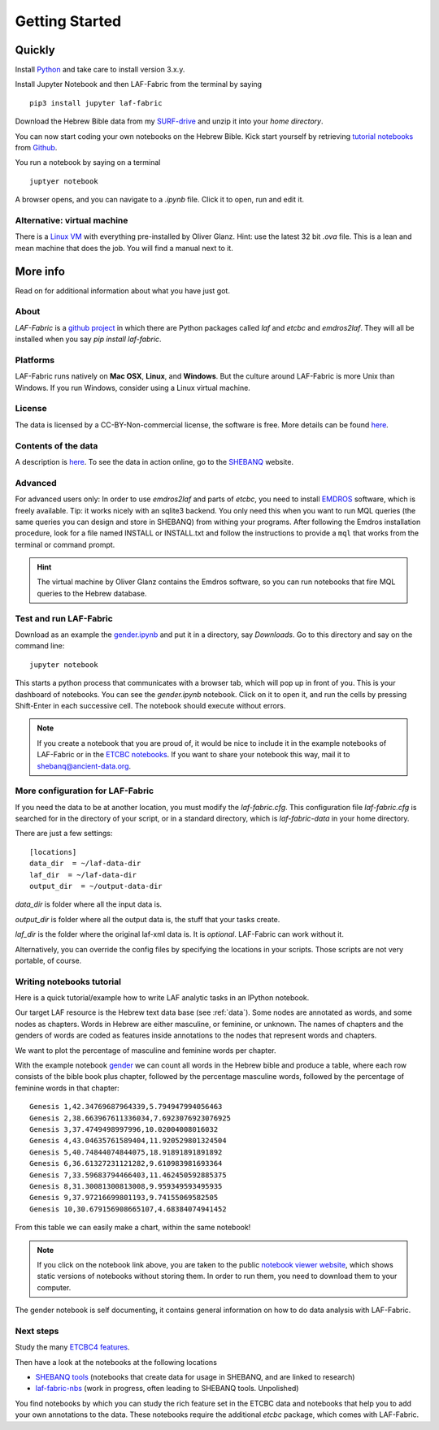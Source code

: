 Getting Started
###############

Quickly
=======

Install `Python <https://www.python.org/downloads/>`_ and take care to install version 3.x.y.

Install Jupyter Notebook and then LAF-Fabric from the terminal by saying ::

    pip3 install jupyter laf-fabric

Download the Hebrew Bible data from my
`SURF-drive <https://surfdrive.surf.nl/files/index.php/s/kgx6BaSk2f3vvE3>`_
and unzip it into your *home directory*.

You can now start coding your own notebooks on the Hebrew Bible.
Kick start yourself by retrieving
`tutorial notebooks <http://nbviewer.jupyter.org/github/etcbc/laf-fabric-nbs/tree/master/tutorial/>`_
from
`Github <https://github.com/ETCBC/laf-fabric-nbs/tree/master/tutorial>`_.

You run a notebook by saying on a terminal ::

    juptyer notebook

A browser opens, and you can navigate to a `.ipynb` file. Click it to open, run and edit it.

Alternative: virtual machine
----------------------------

There is a
`Linux VM <https://drive.google.com/folderview?id=0BzD674zqcDJ2M1hUZHd6OXNMNWs&usp=sharing>`_
with everything pre-installed by Oliver Glanz.
Hint: use the latest 32 bit `.ova` file. This is a lean and mean machine that does the job.
You will find a manual next to it.

More info
=========
Read on for additional information about what you have just got.

About
-----
*LAF-Fabric* is a `github project <https://github.com/ETCBC/laf-fabric>`_
in which there are Python packages called *laf* and *etcbc* and *emdros2laf*.
They will all be installed when you say `pip install laf-fabric`.

Platforms
----------------------------------
LAF-Fabric runs natively on **Mac OSX**, **Linux**, and **Windows**.
But the culture around LAF-Fabric is more Unix than Windows. If you run Windows, consider using a Linux virtual machine.

License
----------------------------------
The data is licensed by a CC-BY-Non-commercial license, the software is free.
More details can be found
`here <https://github.com/ETCBC/laf-fabric-data>`_.

Contents of the data
----------------------------------
A description is
`here <https://github.com/ETCBC/laf-fabric-data>`_.
To see the data in action online, go to the 
`SHEBANQ <https://shebanq.ancient-data.org>`_ website.

Advanced
----------------------------------

For advanced users only: 
In order to use *emdros2laf* and parts of *etcbc*, you need to install
`EMDROS <http://emdros.org>`_ software, which is freely available.
Tip: it works nicely with an sqlite3 backend.
You only need this when you want to run MQL queries (the same queries you can design and store in SHEBANQ)
from withing your programs.
After following the Emdros installation procedure, look for a file named INSTALL or INSTALL.txt
and follow the instructions to provide 
a ``mql`` that works from the terminal or command prompt.

.. hint::

    The virtual machine by Oliver Glanz contains the Emdros software, so you can run notebooks that fire MQL queries
    to the Hebrew database.

Test and run LAF-Fabric
----------------------------------
Download as an example the `gender.ipynb <https://github.com/ETCBC/laf-fabric/blob/master/examples/gender.ipynb>`_
and put it in a directory, say `Downloads`.
Go to this directory and say on the command line::

    jupyter notebook

This starts a python process that communicates with a browser tab, which will pop up in front of you.
This is your dashboard of notebooks.
You can see the `gender.ipynb` notebook.
Click on it to open it, and run the cells by pressing Shift-Enter in each successive cell.
The notebook should execute without errors.

.. note::
    If you create a notebook that you are proud of, it would be nice to include it in the example
    notebooks of LAF-Fabric or in the `ETCBC notebooks <https://github.com/ETCBC/contributions>`_.
    If you want to share your notebook this way, mail it to `shebanq@ancient-data.org <mailto:shebanq@ancient-data.org>`_.

More configuration for LAF-Fabric
----------------------------------
If you need the data to be at another location, you must modify the *laf-fabric.cfg*.
This configuration file *laf-fabric.cfg* is searched for in the directory of your script, or in a standard
directory, which is *laf-fabric-data* in your home directory.

There are just a few settings::

    [locations]
    data_dir  = ~/laf-data-dir
    laf_dir  = ~/laf-data-dir
    output_dir  = ~/output-data-dir
    
*data_dir* is folder where all the input data is.

*output_dir* is folder where all the output data is, the stuff that your tasks create.

*laf_dir* is the folder where the original laf-xml data is.
It is *optional*. LAF-Fabric can work without it.

Alternatively, you can override the config files by specifying the locations in your scripts.
Those scripts are not very portable, of course.

Writing notebooks tutorial
----------------------------------
Here is a quick tutorial/example how to write LAF analytic tasks in an IPython notebook.

Our target LAF resource is the Hebrew text data base (see :ref:`data`).
Some nodes are annotated as words, and some nodes as chapters.
Words in Hebrew are either masculine, or feminine, or unknown.
The names of chapters and the genders of words are coded as features inside annotations to the
nodes that represent words and chapters.

We want to plot the percentage of masculine and feminine words per chapter.

With the example notebook
`gender <http://nbviewer.jupyter.org/github/etcbc/laf-fabric/blob/master/examples/gender.ipynb>`_
we can count all words in the Hebrew bible and produce
a table, where each row consists of the bible book plus chapter, followed
by the percentage masculine words, followed by the percentage of feminine words in that chapter::

    Genesis 1,42.34769687964339,5.794947994056463
    Genesis 2,38.663967611336034,7.6923076923076925
    Genesis 3,37.4749498997996,10.02004008016032
    Genesis 4,43.04635761589404,11.920529801324504
    Genesis 5,40.74844074844075,18.91891891891892
    Genesis 6,36.61327231121282,9.610983981693364
    Genesis 7,33.59683794466403,11.462450592885375
    Genesis 8,31.30081300813008,9.959349593495935
    Genesis 9,37.97216699801193,9.74155069582505
    Genesis 10,30.679156908665107,4.68384074941452

From this table we can easily make a chart, within the same notebook!

.. image:: /files/gender.png

.. note::
    If you click on the notebook link above, you are taken to the public `notebook viewer website <http://nbviewer.jupyter.org>`_,
    which shows static versions of notebooks without storing them.
    In order to run them, you need to download them to your computer.

The gender notebook is self documenting, it contains general information on how to do data analysis with LAF-Fabric.

Next steps
-------------
Study the many `ETCBC4 features
<https://shebanq.ancient-data.org/shebanq/static/docs/featuredoc/features/comments/0_overview.html>`_.

Then have a look at the notebooks at the following locations

* `SHEBANQ tools <https://shebanq.ancient-data.org/tools/>`_
  (notebooks that create data for usage in SHEBANQ, and are linked to research)
* `laf-fabric-nbs <http://nbviewer.jupyter.org/github/etcbc/laf-fabric-nbs/tree/master/>`_
  (work in progress, often leading to SHEBANQ tools. Unpolished)

You find notebooks by which you can study the rich feature set in the ETCBC data and notebooks that help you to add
your own annotations to the data. These notebooks require the additional *etcbc* package, which comes
with LAF-Fabric.
